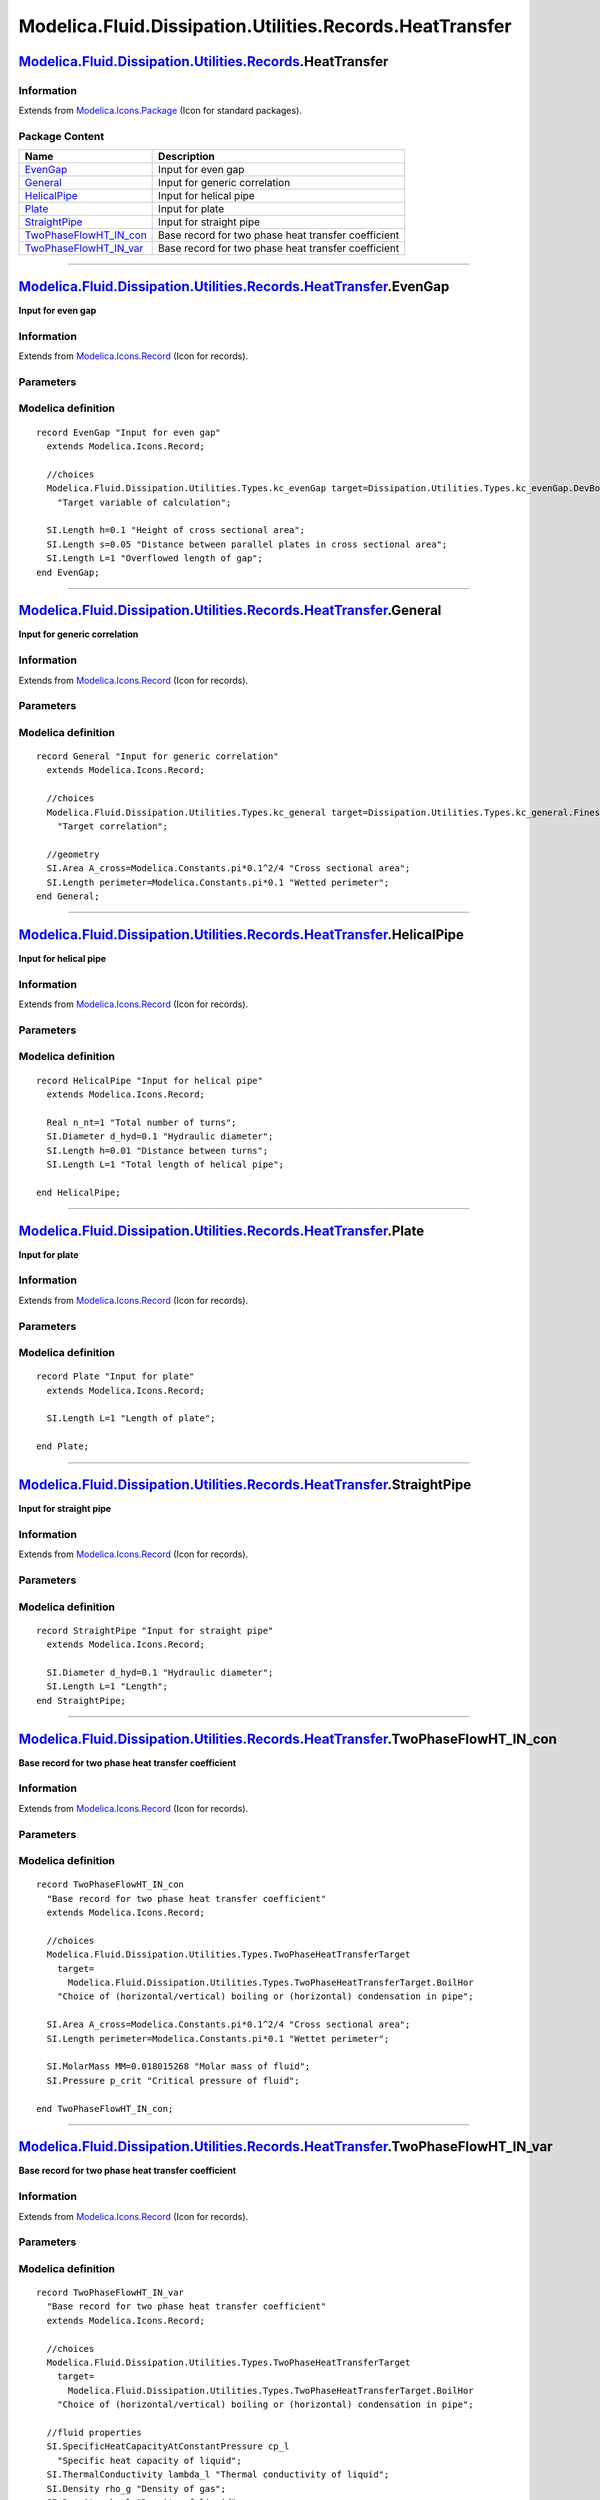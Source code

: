 =========================================================
Modelica.Fluid.Dissipation.Utilities.Records.HeatTransfer
=========================================================

`Modelica.Fluid.Dissipation.Utilities.Records <Modelica_Fluid_Dissipation_Utilities_Records.html#Modelica.Fluid.Dissipation.Utilities.Records>`_.HeatTransfer
-------------------------------------------------------------------------------------------------------------------------------------------------------------

Information
~~~~~~~~~~~

Extends from
`Modelica.Icons.Package <Modelica_Icons_Package.html#Modelica.Icons.Package>`_
(Icon for standard packages).

Package Content
~~~~~~~~~~~~~~~

+-------------------------------------------------------------------------------------------------------------------------------------------------------------------------------------------------------------------------------------------------------------------+-------------------------------------------------------+
| Name                                                                                                                                                                                                                                                              | Description                                           |
+===================================================================================================================================================================================================================================================================+=======================================================+
| |image7| `EvenGap <Modelica_Fluid_Dissipation_Utilities_Records_HeatTransfer.html#Modelica.Fluid.Dissipation.Utilities.Records.HeatTransfer.EvenGap>`_                                                                                                            | Input for even gap                                    |
+-------------------------------------------------------------------------------------------------------------------------------------------------------------------------------------------------------------------------------------------------------------------+-------------------------------------------------------+
| |image8| `General <Modelica_Fluid_Dissipation_Utilities_Records_HeatTransfer.html#Modelica.Fluid.Dissipation.Utilities.Records.HeatTransfer.General>`_                                                                                                            | Input for generic correlation                         |
+-------------------------------------------------------------------------------------------------------------------------------------------------------------------------------------------------------------------------------------------------------------------+-------------------------------------------------------+
| |image9| `HelicalPipe <Modelica_Fluid_Dissipation_Utilities_Records_HeatTransfer.html#Modelica.Fluid.Dissipation.Utilities.Records.HeatTransfer.HelicalPipe>`_                                                                                                    | Input for helical pipe                                |
+-------------------------------------------------------------------------------------------------------------------------------------------------------------------------------------------------------------------------------------------------------------------+-------------------------------------------------------+
| |image10| `Plate <Modelica_Fluid_Dissipation_Utilities_Records_HeatTransfer.html#Modelica.Fluid.Dissipation.Utilities.Records.HeatTransfer.Plate>`_                                                                                                               | Input for plate                                       |
+-------------------------------------------------------------------------------------------------------------------------------------------------------------------------------------------------------------------------------------------------------------------+-------------------------------------------------------+
| |image11| `StraightPipe <Modelica_Fluid_Dissipation_Utilities_Records_HeatTransfer.html#Modelica.Fluid.Dissipation.Utilities.Records.HeatTransfer.StraightPipe>`_                                                                                                 | Input for straight pipe                               |
+-------------------------------------------------------------------------------------------------------------------------------------------------------------------------------------------------------------------------------------------------------------------+-------------------------------------------------------+
| |image12| `TwoPhaseFlowHT\_IN\_con <Modelica_Fluid_Dissipation_Utilities_Records_HeatTransfer.html#Modelica.Fluid.Dissipation.Utilities.Records.HeatTransfer.TwoPhaseFlowHT_IN_con>`_                                                                             | Base record for two phase heat transfer coefficient   |
+-------------------------------------------------------------------------------------------------------------------------------------------------------------------------------------------------------------------------------------------------------------------+-------------------------------------------------------+
| |image13| `TwoPhaseFlowHT\_IN\_var <Modelica_Fluid_Dissipation_Utilities_Records_HeatTransfer.html#Modelica.Fluid.Dissipation.Utilities.Records.HeatTransfer.TwoPhaseFlowHT_IN_var>`_                                                                             | Base record for two phase heat transfer coefficient   |
+-------------------------------------------------------------------------------------------------------------------------------------------------------------------------------------------------------------------------------------------------------------------+-------------------------------------------------------+

--------------

|image14| `Modelica.Fluid.Dissipation.Utilities.Records.HeatTransfer <Modelica_Fluid_Dissipation_Utilities_Records_HeatTransfer.html#Modelica.Fluid.Dissipation.Utilities.Records.HeatTransfer>`_.EvenGap
---------------------------------------------------------------------------------------------------------------------------------------------------------------------------------------------------------

**Input for even gap**

Information
~~~~~~~~~~~

Extends from
`Modelica.Icons.Record <Modelica_Icons.html#Modelica.Icons.Record>`_
(Icon for records).

Parameters
~~~~~~~~~~

+--------------------------------------------------------------------------------------------------------------------------+----------+-----------------------------------+----------------------------------------------------------------+
| Type                                                                                                                     | Name     | Default                           | Description                                                    |
+==========================================================================================================================+==========+===================================+================================================================+
| Even gap                                                                                                                 |
+--------------------------------------------------------------------------------------------------------------------------+----------+-----------------------------------+----------------------------------------------------------------+
| `kc\_evenGap <Modelica_Fluid_Dissipation_Utilities_Types.html#Modelica.Fluid.Dissipation.Utilities.Types.kc_evenGap>`_   | target   | Dissipation.Utilities.Types....   | Target variable of calculation                                 |
+--------------------------------------------------------------------------------------------------------------------------+----------+-----------------------------------+----------------------------------------------------------------+
| `Length <Modelica_SIunits.html#Modelica.SIunits.Length>`_                                                                | h        | 0.1                               | Height of cross sectional area [m]                             |
+--------------------------------------------------------------------------------------------------------------------------+----------+-----------------------------------+----------------------------------------------------------------+
| `Length <Modelica_SIunits.html#Modelica.SIunits.Length>`_                                                                | s        | 0.05                              | Distance between parallel plates in cross sectional area [m]   |
+--------------------------------------------------------------------------------------------------------------------------+----------+-----------------------------------+----------------------------------------------------------------+
| `Length <Modelica_SIunits.html#Modelica.SIunits.Length>`_                                                                | L        | 1                                 | Overflowed length of gap [m]                                   |
+--------------------------------------------------------------------------------------------------------------------------+----------+-----------------------------------+----------------------------------------------------------------+

Modelica definition
~~~~~~~~~~~~~~~~~~~

::

    record EvenGap "Input for even gap"
      extends Modelica.Icons.Record;

      //choices
      Modelica.Fluid.Dissipation.Utilities.Types.kc_evenGap target=Dissipation.Utilities.Types.kc_evenGap.DevBoth 
        "Target variable of calculation";

      SI.Length h=0.1 "Height of cross sectional area";
      SI.Length s=0.05 "Distance between parallel plates in cross sectional area";
      SI.Length L=1 "Overflowed length of gap";
    end EvenGap;

--------------

|image15| `Modelica.Fluid.Dissipation.Utilities.Records.HeatTransfer <Modelica_Fluid_Dissipation_Utilities_Records_HeatTransfer.html#Modelica.Fluid.Dissipation.Utilities.Records.HeatTransfer>`_.General
---------------------------------------------------------------------------------------------------------------------------------------------------------------------------------------------------------

**Input for generic correlation**

Information
~~~~~~~~~~~

Extends from
`Modelica.Icons.Record <Modelica_Icons.html#Modelica.Icons.Record>`_
(Icon for records).

Parameters
~~~~~~~~~~

+--------------------------------------------------------------------------------------------------------------------------+-------------+-----------------------------------+-----------------------------+
| Type                                                                                                                     | Name        | Default                           | Description                 |
+==========================================================================================================================+=============+===================================+=============================+
| Generic variables                                                                                                        |
+--------------------------------------------------------------------------------------------------------------------------+-------------+-----------------------------------+-----------------------------+
| `kc\_general <Modelica_Fluid_Dissipation_Utilities_Types.html#Modelica.Fluid.Dissipation.Utilities.Types.kc_general>`_   | target      | Dissipation.Utilities.Types....   | Target correlation          |
+--------------------------------------------------------------------------------------------------------------------------+-------------+-----------------------------------+-----------------------------+
| `Area <Modelica_SIunits.html#Modelica.SIunits.Area>`_                                                                    | A\_cross    | Modelica.Constants.pi\*0.1^2/4    | Cross sectional area [m2]   |
+--------------------------------------------------------------------------------------------------------------------------+-------------+-----------------------------------+-----------------------------+
| `Length <Modelica_SIunits.html#Modelica.SIunits.Length>`_                                                                | perimeter   | Modelica.Constants.pi\*0.1        | Wetted perimeter [m]        |
+--------------------------------------------------------------------------------------------------------------------------+-------------+-----------------------------------+-----------------------------+

Modelica definition
~~~~~~~~~~~~~~~~~~~

::

    record General "Input for generic correlation"
      extends Modelica.Icons.Record;

      //choices
      Modelica.Fluid.Dissipation.Utilities.Types.kc_general target=Dissipation.Utilities.Types.kc_general.Finest 
        "Target correlation";

      //geometry
      SI.Area A_cross=Modelica.Constants.pi*0.1^2/4 "Cross sectional area";
      SI.Length perimeter=Modelica.Constants.pi*0.1 "Wetted perimeter";
    end General;

--------------

|image16| `Modelica.Fluid.Dissipation.Utilities.Records.HeatTransfer <Modelica_Fluid_Dissipation_Utilities_Records_HeatTransfer.html#Modelica.Fluid.Dissipation.Utilities.Records.HeatTransfer>`_.HelicalPipe
-------------------------------------------------------------------------------------------------------------------------------------------------------------------------------------------------------------

**Input for helical pipe**

Information
~~~~~~~~~~~

Extends from
`Modelica.Icons.Record <Modelica_Icons.html#Modelica.Icons.Record>`_
(Icon for records).

Parameters
~~~~~~~~~~

+-----------------------------------------------------------------+----------+-----------+------------------------------------+
| Type                                                            | Name     | Default   | Description                        |
+=================================================================+==========+===========+====================================+
| HelicalPipe                                                     |
+-----------------------------------------------------------------+----------+-----------+------------------------------------+
| Real                                                            | n\_nt    | 1         | Total number of turns              |
+-----------------------------------------------------------------+----------+-----------+------------------------------------+
| `Diameter <Modelica_SIunits.html#Modelica.SIunits.Diameter>`_   | d\_hyd   | 0.1       | Hydraulic diameter [m]             |
+-----------------------------------------------------------------+----------+-----------+------------------------------------+
| `Length <Modelica_SIunits.html#Modelica.SIunits.Length>`_       | h        | 0.01      | Distance between turns [m]         |
+-----------------------------------------------------------------+----------+-----------+------------------------------------+
| `Length <Modelica_SIunits.html#Modelica.SIunits.Length>`_       | L        | 1         | Total length of helical pipe [m]   |
+-----------------------------------------------------------------+----------+-----------+------------------------------------+

Modelica definition
~~~~~~~~~~~~~~~~~~~

::

    record HelicalPipe "Input for helical pipe"
      extends Modelica.Icons.Record;

      Real n_nt=1 "Total number of turns";
      SI.Diameter d_hyd=0.1 "Hydraulic diameter";
      SI.Length h=0.01 "Distance between turns";
      SI.Length L=1 "Total length of helical pipe";

    end HelicalPipe;

--------------

|image17| `Modelica.Fluid.Dissipation.Utilities.Records.HeatTransfer <Modelica_Fluid_Dissipation_Utilities_Records_HeatTransfer.html#Modelica.Fluid.Dissipation.Utilities.Records.HeatTransfer>`_.Plate
-------------------------------------------------------------------------------------------------------------------------------------------------------------------------------------------------------

**Input for plate**

Information
~~~~~~~~~~~

Extends from
`Modelica.Icons.Record <Modelica_Icons.html#Modelica.Icons.Record>`_
(Icon for records).

Parameters
~~~~~~~~~~

+-------------------------------------------------------------+--------+-----------+-----------------------+
| Type                                                        | Name   | Default   | Description           |
+=============================================================+========+===========+=======================+
| Plate                                                       |
+-------------------------------------------------------------+--------+-----------+-----------------------+
| `Length <Modelica_SIunits.html#Modelica.SIunits.Length>`_   | L      | 1         | Length of plate [m]   |
+-------------------------------------------------------------+--------+-----------+-----------------------+

Modelica definition
~~~~~~~~~~~~~~~~~~~

::

    record Plate "Input for plate"
      extends Modelica.Icons.Record;

      SI.Length L=1 "Length of plate";

    end Plate;

--------------

|image18| `Modelica.Fluid.Dissipation.Utilities.Records.HeatTransfer <Modelica_Fluid_Dissipation_Utilities_Records_HeatTransfer.html#Modelica.Fluid.Dissipation.Utilities.Records.HeatTransfer>`_.StraightPipe
--------------------------------------------------------------------------------------------------------------------------------------------------------------------------------------------------------------

**Input for straight pipe**

Information
~~~~~~~~~~~

Extends from
`Modelica.Icons.Record <Modelica_Icons.html#Modelica.Icons.Record>`_
(Icon for records).

Parameters
~~~~~~~~~~

+-----------------------------------------------------------------+----------+-----------+--------------------------+
| Type                                                            | Name     | Default   | Description              |
+=================================================================+==========+===========+==========================+
| Straight pipe                                                   |
+-----------------------------------------------------------------+----------+-----------+--------------------------+
| `Diameter <Modelica_SIunits.html#Modelica.SIunits.Diameter>`_   | d\_hyd   | 0.1       | Hydraulic diameter [m]   |
+-----------------------------------------------------------------+----------+-----------+--------------------------+
| `Length <Modelica_SIunits.html#Modelica.SIunits.Length>`_       | L        | 1         | Length [m]               |
+-----------------------------------------------------------------+----------+-----------+--------------------------+

Modelica definition
~~~~~~~~~~~~~~~~~~~

::

    record StraightPipe "Input for straight pipe"
      extends Modelica.Icons.Record;

      SI.Diameter d_hyd=0.1 "Hydraulic diameter";
      SI.Length L=1 "Length";
    end StraightPipe;

--------------

|image19| `Modelica.Fluid.Dissipation.Utilities.Records.HeatTransfer <Modelica_Fluid_Dissipation_Utilities_Records_HeatTransfer.html#Modelica.Fluid.Dissipation.Utilities.Records.HeatTransfer>`_.TwoPhaseFlowHT\_IN\_con
-------------------------------------------------------------------------------------------------------------------------------------------------------------------------------------------------------------------------

**Base record for two phase heat transfer coefficient**

Information
~~~~~~~~~~~

Extends from
`Modelica.Icons.Record <Modelica_Icons.html#Modelica.Icons.Record>`_
(Icon for records).

Parameters
~~~~~~~~~~

+---------------------------------------------------------------------------------------------------------------------------------------------------------+-------------+-----------------------------------+--------------------------------------------------------------------------------+
| Type                                                                                                                                                    | Name        | Default                           | Description                                                                    |
+=========================================================================================================================================================+=============+===================================+================================================================================+
| Choices                                                                                                                                                 |
+---------------------------------------------------------------------------------------------------------------------------------------------------------+-------------+-----------------------------------+--------------------------------------------------------------------------------+
| `TwoPhaseHeatTransferTarget <Modelica_Fluid_Dissipation_Utilities_Types.html#Modelica.Fluid.Dissipation.Utilities.Types.TwoPhaseHeatTransferTarget>`_   | target      | Modelica.Fluid.Dissipation.U...   | Choice of (horizontal/vertical) boiling or (horizontal) condensation in pipe   |
+---------------------------------------------------------------------------------------------------------------------------------------------------------+-------------+-----------------------------------+--------------------------------------------------------------------------------+
| Geometry                                                                                                                                                |
+---------------------------------------------------------------------------------------------------------------------------------------------------------+-------------+-----------------------------------+--------------------------------------------------------------------------------+
| `Area <Modelica_SIunits.html#Modelica.SIunits.Area>`_                                                                                                   | A\_cross    | Modelica.Constants.pi\*0.1^2/4    | Cross sectional area [m2]                                                      |
+---------------------------------------------------------------------------------------------------------------------------------------------------------+-------------+-----------------------------------+--------------------------------------------------------------------------------+
| `Length <Modelica_SIunits.html#Modelica.SIunits.Length>`_                                                                                               | perimeter   | Modelica.Constants.pi\*0.1        | Wettet perimeter [m]                                                           |
+---------------------------------------------------------------------------------------------------------------------------------------------------------+-------------+-----------------------------------+--------------------------------------------------------------------------------+
| Fluid properties                                                                                                                                        |
+---------------------------------------------------------------------------------------------------------------------------------------------------------+-------------+-----------------------------------+--------------------------------------------------------------------------------+
| `MolarMass <Modelica_SIunits.html#Modelica.SIunits.MolarMass>`_                                                                                         | MM          | 0.018015268                       | Molar mass of fluid [kg/mol]                                                   |
+---------------------------------------------------------------------------------------------------------------------------------------------------------+-------------+-----------------------------------+--------------------------------------------------------------------------------+
| `Pressure <Modelica_SIunits.html#Modelica.SIunits.Pressure>`_                                                                                           | p\_crit     |                                   | Critical pressure of fluid [Pa]                                                |
+---------------------------------------------------------------------------------------------------------------------------------------------------------+-------------+-----------------------------------+--------------------------------------------------------------------------------+

Modelica definition
~~~~~~~~~~~~~~~~~~~

::

    record TwoPhaseFlowHT_IN_con 
      "Base record for two phase heat transfer coefficient"
      extends Modelica.Icons.Record;

      //choices
      Modelica.Fluid.Dissipation.Utilities.Types.TwoPhaseHeatTransferTarget
        target=
          Modelica.Fluid.Dissipation.Utilities.Types.TwoPhaseHeatTransferTarget.BoilHor 
        "Choice of (horizontal/vertical) boiling or (horizontal) condensation in pipe";

      SI.Area A_cross=Modelica.Constants.pi*0.1^2/4 "Cross sectional area";
      SI.Length perimeter=Modelica.Constants.pi*0.1 "Wettet perimeter";

      SI.MolarMass MM=0.018015268 "Molar mass of fluid";
      SI.Pressure p_crit "Critical pressure of fluid";

    end TwoPhaseFlowHT_IN_con;

--------------

|image20| `Modelica.Fluid.Dissipation.Utilities.Records.HeatTransfer <Modelica_Fluid_Dissipation_Utilities_Records_HeatTransfer.html#Modelica.Fluid.Dissipation.Utilities.Records.HeatTransfer>`_.TwoPhaseFlowHT\_IN\_var
-------------------------------------------------------------------------------------------------------------------------------------------------------------------------------------------------------------------------

**Base record for two phase heat transfer coefficient**

Information
~~~~~~~~~~~

Extends from
`Modelica.Icons.Record <Modelica_Icons.html#Modelica.Icons.Record>`_
(Icon for records).

Parameters
~~~~~~~~~~

+---------------------------------------------------------------------------------------------------------------------------------------------------------+-------------+-----------------------------------+--------------------------------------------------------------------------------+
| Type                                                                                                                                                    | Name        | Default                           | Description                                                                    |
+=========================================================================================================================================================+=============+===================================+================================================================================+
| Choices                                                                                                                                                 |
+---------------------------------------------------------------------------------------------------------------------------------------------------------+-------------+-----------------------------------+--------------------------------------------------------------------------------+
| `TwoPhaseHeatTransferTarget <Modelica_Fluid_Dissipation_Utilities_Types.html#Modelica.Fluid.Dissipation.Utilities.Types.TwoPhaseHeatTransferTarget>`_   | target      | Modelica.Fluid.Dissipation.U...   | Choice of (horizontal/vertical) boiling or (horizontal) condensation in pipe   |
+---------------------------------------------------------------------------------------------------------------------------------------------------------+-------------+-----------------------------------+--------------------------------------------------------------------------------+
| Fluid properties                                                                                                                                        |
+---------------------------------------------------------------------------------------------------------------------------------------------------------+-------------+-----------------------------------+--------------------------------------------------------------------------------+
| `SpecificHeatCapacityAtConstantPressure <Modelica_SIunits.html#Modelica.SIunits.SpecificHeatCapacityAtConstantPressure>`_                               | cp\_l       |                                   | Specific heat capacity of liquid [J/(kg.K)]                                    |
+---------------------------------------------------------------------------------------------------------------------------------------------------------+-------------+-----------------------------------+--------------------------------------------------------------------------------+
| `ThermalConductivity <Modelica_SIunits.html#Modelica.SIunits.ThermalConductivity>`_                                                                     | lambda\_l   |                                   | Thermal conductivity of liquid [W/(m.K)]                                       |
+---------------------------------------------------------------------------------------------------------------------------------------------------------+-------------+-----------------------------------+--------------------------------------------------------------------------------+
| `Density <Modelica_SIunits.html#Modelica.SIunits.Density>`_                                                                                             | rho\_g      |                                   | Density of gas [kg/m3]                                                         |
+---------------------------------------------------------------------------------------------------------------------------------------------------------+-------------+-----------------------------------+--------------------------------------------------------------------------------+
| `Density <Modelica_SIunits.html#Modelica.SIunits.Density>`_                                                                                             | rho\_l      |                                   | Density of liquid [kg/m3]                                                      |
+---------------------------------------------------------------------------------------------------------------------------------------------------------+-------------+-----------------------------------+--------------------------------------------------------------------------------+
| `DynamicViscosity <Modelica_SIunits.html#Modelica.SIunits.DynamicViscosity>`_                                                                           | eta\_g      |                                   | Dynamic viscosity of gas [Pa.s]                                                |
+---------------------------------------------------------------------------------------------------------------------------------------------------------+-------------+-----------------------------------+--------------------------------------------------------------------------------+
| `DynamicViscosity <Modelica_SIunits.html#Modelica.SIunits.DynamicViscosity>`_                                                                           | eta\_l      |                                   | Dynamic viscosity of liquid [Pa.s]                                             |
+---------------------------------------------------------------------------------------------------------------------------------------------------------+-------------+-----------------------------------+--------------------------------------------------------------------------------+
| `Pressure <Modelica_SIunits.html#Modelica.SIunits.Pressure>`_                                                                                           | pressure    |                                   | Mean pressure of fluid [Pa]                                                    |
+---------------------------------------------------------------------------------------------------------------------------------------------------------+-------------+-----------------------------------+--------------------------------------------------------------------------------+
| `SpecificEnthalpy <Modelica_SIunits.html#Modelica.SIunits.SpecificEnthalpy>`_                                                                           | dh\_lg      |                                   | Evaporation enthalpy of fluid [J/kg]                                           |
+---------------------------------------------------------------------------------------------------------------------------------------------------------+-------------+-----------------------------------+--------------------------------------------------------------------------------+
| Input                                                                                                                                                   |
+---------------------------------------------------------------------------------------------------------------------------------------------------------+-------------+-----------------------------------+--------------------------------------------------------------------------------+
| `MassFlowRate <Modelica_SIunits.html#Modelica.SIunits.MassFlowRate>`_                                                                                   | m\_flow     |                                   | Mass flow rate [kg/s]                                                          |
+---------------------------------------------------------------------------------------------------------------------------------------------------------+-------------+-----------------------------------+--------------------------------------------------------------------------------+
| `HeatFlux <Modelica_SIunits.html#Modelica.SIunits.HeatFlux>`_                                                                                           | qdot\_A     | 0                                 | Heat flux at boiling [W/m2]                                                    |
+---------------------------------------------------------------------------------------------------------------------------------------------------------+-------------+-----------------------------------+--------------------------------------------------------------------------------+
| Real                                                                                                                                                    | x\_flow     | 0                                 | Mass flow rate quality                                                         |
+---------------------------------------------------------------------------------------------------------------------------------------------------------+-------------+-----------------------------------+--------------------------------------------------------------------------------+

Modelica definition
~~~~~~~~~~~~~~~~~~~

::

    record TwoPhaseFlowHT_IN_var 
      "Base record for two phase heat transfer coefficient"
      extends Modelica.Icons.Record;

      //choices
      Modelica.Fluid.Dissipation.Utilities.Types.TwoPhaseHeatTransferTarget
        target=
          Modelica.Fluid.Dissipation.Utilities.Types.TwoPhaseHeatTransferTarget.BoilHor 
        "Choice of (horizontal/vertical) boiling or (horizontal) condensation in pipe";

      //fluid properties
      SI.SpecificHeatCapacityAtConstantPressure cp_l 
        "Specific heat capacity of liquid";
      SI.ThermalConductivity lambda_l "Thermal conductivity of liquid";
      SI.Density rho_g "Density of gas";
      SI.Density rho_l "Density of liquid";
      SI.DynamicViscosity eta_g "Dynamic viscosity of gas";
      SI.DynamicViscosity eta_l "Dynamic viscosity of liquid";

      SI.Pressure pressure "Mean pressure of fluid";
      SI.SpecificEnthalpy dh_lg "Evaporation enthalpy of fluid";

      //input variables
      SI.MassFlowRate m_flow "Mass flow rate";
      SI.HeatFlux qdot_A=0 "Heat flux at boiling";

      Real x_flow=0 "Mass flow rate quality";
    end TwoPhaseFlowHT_IN_var;

--------------

`Automatically generated <http://www.3ds.com/>`_ Fri Nov 12 16:31:25
2010.

.. |Modelica.Fluid.Dissipation.Utilities.Records.HeatTransfer.EvenGap| image:: Modelica.Fluid.Dissipation.Utilities.Records.General.PressureLossS.png
.. |Modelica.Fluid.Dissipation.Utilities.Records.HeatTransfer.General| image:: Modelica.Fluid.Dissipation.Utilities.Records.General.PressureLossS.png
.. |Modelica.Fluid.Dissipation.Utilities.Records.HeatTransfer.HelicalPipe| image:: Modelica.Fluid.Dissipation.Utilities.Records.General.PressureLossS.png
.. |Modelica.Fluid.Dissipation.Utilities.Records.HeatTransfer.Plate| image:: Modelica.Fluid.Dissipation.Utilities.Records.General.PressureLossS.png
.. |Modelica.Fluid.Dissipation.Utilities.Records.HeatTransfer.StraightPipe| image:: Modelica.Fluid.Dissipation.Utilities.Records.General.PressureLossS.png
.. |Modelica.Fluid.Dissipation.Utilities.Records.HeatTransfer.TwoPhaseFlowHT\_IN\_con| image:: Modelica.Fluid.Dissipation.Utilities.Records.General.PressureLossS.png
.. |Modelica.Fluid.Dissipation.Utilities.Records.HeatTransfer.TwoPhaseFlowHT\_IN\_var| image:: Modelica.Fluid.Dissipation.Utilities.Records.General.PressureLossS.png
.. |image7| image:: Modelica.Fluid.Dissipation.Utilities.Records.General.PressureLossS.png
.. |image8| image:: Modelica.Fluid.Dissipation.Utilities.Records.General.PressureLossS.png
.. |image9| image:: Modelica.Fluid.Dissipation.Utilities.Records.General.PressureLossS.png
.. |image10| image:: Modelica.Fluid.Dissipation.Utilities.Records.General.PressureLossS.png
.. |image11| image:: Modelica.Fluid.Dissipation.Utilities.Records.General.PressureLossS.png
.. |image12| image:: Modelica.Fluid.Dissipation.Utilities.Records.General.PressureLossS.png
.. |image13| image:: Modelica.Fluid.Dissipation.Utilities.Records.General.PressureLossS.png
.. |image14| image:: Modelica.Fluid.Dissipation.Utilities.Records.HeatTransfer.EvenGapI.png
.. |image15| image:: Modelica.Fluid.Dissipation.Utilities.Records.HeatTransfer.EvenGapI.png
.. |image16| image:: Modelica.Fluid.Dissipation.Utilities.Records.HeatTransfer.EvenGapI.png
.. |image17| image:: Modelica.Fluid.Dissipation.Utilities.Records.HeatTransfer.EvenGapI.png
.. |image18| image:: Modelica.Fluid.Dissipation.Utilities.Records.HeatTransfer.EvenGapI.png
.. |image19| image:: Modelica.Fluid.Dissipation.Utilities.Records.HeatTransfer.EvenGapI.png
.. |image20| image:: Modelica.Fluid.Dissipation.Utilities.Records.HeatTransfer.EvenGapI.png
